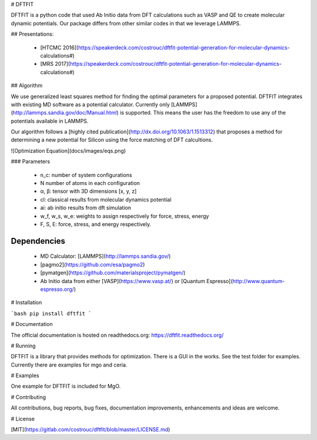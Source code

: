 # DFTFIT

DFTFIT is a python code that used Ab Initio data from DFT calculations
such as VASP and QE to create molecular dynamic potentials. Our
package differs from other similar codes in that we leverage LAMMPS.

## Presentations:

 - [HTCMC 2016](https://speakerdeck.com/costrouc/dftfit-potential-generation-for-molecular-dynamics-calculations#)
 - [MRS 2017](https://speakerdeck.com/costrouc/dftfit-potential-generation-for-molecular-dynamics-calculations#)

## Algorithm

We use generalized least squares method for finding the optimal
parameters for a proposed potential. DFTFIT integrates with existing
MD software as a potential calculator. Currently only
[LAMMPS](http://lammps.sandia.gov/doc/Manual.html) is supported. This
means the user has the freedom to use any of the potentials available
in LAMMPS.

Our algorithm follows a
[highly cited publication](http://dx.doi.org/10.1063/1.1513312) that
proposes a method for determining a new potential for Silicon using the force matching of DFT calcultions.

![Optimization Equation](docs/images/eqs.png)

### Parameters

 - n_c: number of system configurations
 - N number of atoms in each configuration
 - α, β: tensor with 3D dimensions [x, y, z]
 - cl: classical results from molecular dynamics potential
 - ai: ab initio results from dft simulation
 - w_f, w_s, w_e: weights to assign respectively for force, stress,
   energy
 - F, S, E: force, stress, and energy respectively.


Dependencies
------------

 - MD Calculator: [LAMMPS](http://lammps.sandia.gov/)
 - [pagmo2](https://github.com/esa/pagmo2)
 - [pymatgen](https://github.com/materialsproject/pymatgen/)
 - Ab Initio data from either [VASP](https://www.vasp.at/) or [Quantum
   Espresso](http://www.quantum-espresso.org/)

# Installation

```bash
pip install dftfit
```

# Documentation

The official documentation is hosted on readthedocs.org: https://dftfit.readthedocs.org/

# Running

DFTFIT is a library that provides methods for optimization. There is a
GUI in the works. See the test folder for examples. Currently there
are examples for mgo and ceria.

# Examples

One example for DFTFIT is included for MgO.

# Contributing

All contributions, bug reports, bug fixes, documentation improvements, enhancements and ideas are welcome.

# License

[MIT](https://gitlab.com/costrouc/dftfit/blob/master/LICENSE.md)


